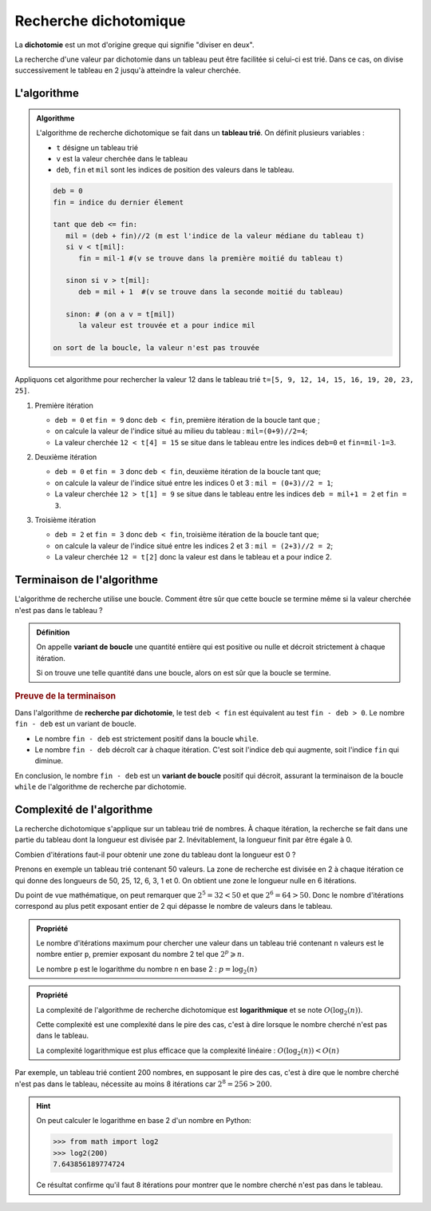 Recherche dichotomique
======================

La **dichotomie** est un mot d'origine greque qui signifie "diviser en deux".

La recherche d'une valeur par dichotomie dans un tableau peut être facilitée si celui-ci est trié. Dans ce cas, on
divise successivement le tableau en 2 jusqu'à atteindre la valeur cherchée.

L'algorithme
------------

.. admonition:: Algorithme
   :class: algo
      
   L'algorithme de recherche dichotomique se fait dans un **tableau trié**. On définit plusieurs variables :

   -  ``t`` désigne un tableau trié
   -  ``v`` est la valeur cherchée dans le tableau
   -  ``deb``, ``fin`` et ``mil`` sont les indices de position des valeurs dans le tableau.

   .. code-block:: text

      deb = 0
      fin = indice du dernier élement

      tant que deb <= fin:
         mil = (deb + fin)//2 (m est l'indice de la valeur médiane du tableau t)
         si v < t[mil]:
            fin = mil-1 #(v se trouve dans la première moitié du tableau t)
         
         sinon si v > t[mil]:
            deb = mil + 1  #(v se trouve dans la seconde moitié du tableau)

         sinon: # (on a v = t[mil])
            la valeur est trouvée et a pour indice mil

      on sort de la boucle, la valeur n'est pas trouvée

Appliquons cet algorithme pour rechercher la valeur 12 dans le tableau trié ``t=[5, 9, 12, 14, 15, 16, 19, 20, 23, 25]``. 

#. Première itération

   -  ``deb = 0`` et ``fin = 9`` donc ``deb < fin``, première itération de la boucle tant que ;
   -  on calcule la valeur de l'indice situé au milieu du tableau : ``mil=(0+9)//2=4``;
   -  La valeur cherchée ``12 < t[4] = 15`` se situe dans le tableau entre les indices ``deb=0`` et ``fin=mil-1=3``.

   .. image:: ../img/dicho_1.svg
      :alt: dicho_1.svg
      :align: center

#. Deuxième itération

   -  ``deb = 0`` et ``fin = 3`` donc ``deb < fin``, deuxième itération de la boucle tant que;
   -  on calcule la valeur de l'indice situé entre les indices 0 et 3 : ``mil = (0+3)//2 = 1``;
   -  La valeur cherchée ``12 > t[1] = 9`` se situe dans le tableau entre les indices ``deb = mil+1 = 2`` et ``fin = 3``.

   .. image:: ../img/dicho_2.svg
      :alt: dicho_2.svg
      :align: center

#. Troisième itération

   - ``deb = 2`` et ``fin = 3`` donc ``deb < fin``, troisième itération de la boucle tant que;
   -  on calcule la valeur de l'indice situé entre les indices 2 et 3 : ``mil = (2+3)//2 = 2``;
   -  La valeur cherchée ``12 = t[2]`` donc la valeur est dans le tableau et a pour indice 2.

   .. image:: ../img/dicho_3.svg
      :alt: dicho_3.png
      :align: center

Terminaison de l'algorithme
---------------------------

L'algorithme de recherche utilise une boucle. Comment être sûr que cette boucle se termine même si la valeur cherchée n'est pas dans le tableau ?

.. admonition:: Définition
   :class: definition

   On appelle **variant de boucle** une quantité entière qui est positive ou nulle et décroit strictement à chaque itération.

   Si on trouve une telle quantité dans une boucle, alors on est sûr que la boucle se termine.

.. rubric:: Preuve de la terminaison

Dans l'algorithme de **recherche par dichotomie**, le test ``deb < fin`` est équivalent au test ``fin - deb > 0``. Le nombre ``fin - deb`` est un variant de boucle.

- Le nombre ``fin - deb`` est strictement positif dans la boucle ``while``.
- Le nombre ``fin - deb`` décroît car à chaque itération. C'est soit l'indice ``deb`` qui augmente, soit l'indice ``fin`` qui diminue.

En conclusion, le nombre ``fin - deb`` est un **variant de boucle** positif qui décroit, assurant la terminaison de la boucle ``while`` de l'algorithme de recherche par dichotomie.

Complexité de l'algorithme
--------------------------

La recherche dichotomique s'applique sur un tableau trié de nombres. À chaque itération, la recherche se fait dans une partie du tableau dont la longueur est divisée par 2. Inévitablement, la longueur finit par être égale à 0.

Combien d'itérations faut-il pour obtenir une zone du tableau dont la longueur est 0 ?

Prenons en exemple un tableau trié contenant 50 valeurs. La zone de recherche est divisée en 2 à chaque itération ce qui donne des longueurs de 50, 25, 12, 6, 3, 1 et 0. On obtient une zone le longueur nulle en 6 itérations. 

Du point de vue mathématique, on peut remarquer que :math:`2^{5} = 32 < 50` et que :math:`2^{6} = 64 > 50`. Donc le nombre d'itérations correspond au plus petit exposant entier de 2 qui dépasse le nombre de valeurs dans le tableau.

.. admonition:: Propriété
   :class: propriete

   Le nombre d'itérations maximum pour chercher une valeur dans un tableau trié contenant ``n`` valeurs est le nombre entier ``p``, premier exposant du nombre 2 tel que :math:`2^{p} \geqslant n`.

   Le nombre ``p`` est le logarithme du nombre ``n`` en base 2 : :math:`p=\log_{2}(n)`

.. admonition:: Propriété
   :class: propriete

   La complexité de l'algorithme de recherche dichotomique est **logarithmique** et se note :math:`O(\log_{2}(n))`. 
   
   Cette complexité est une complexité dans le pire des cas, c'est à dire lorsque le nombre cherché n'est pas dans le tableau.

   La complexité logarithmique est plus efficace que la complexité linéaire : :math:`O(\log_{2}(n)) < O(n)`

Par exemple, un tableau trié contient 200 nombres, en supposant le pire des cas, c'est à dire que le nombre cherché n'est pas dans le tableau, nécessite au moins 8 itérations car :math:`2^{8} = 256 > 200`.

.. hint::

   On peut calculer le logarithme en base 2 d'un nombre en Python:

   >>> from math import log2
   >>> log2(200)
   7.643856189774724

   Ce résultat confirme qu'il faut 8 itérations pour montrer que le nombre cherché n'est pas dans le tableau.
